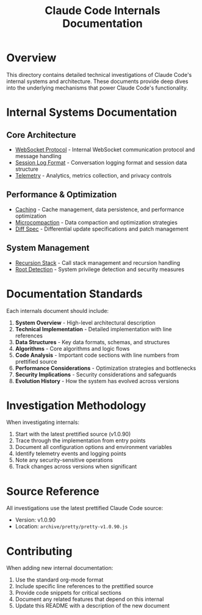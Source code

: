 #+TITLE: Claude Code Internals Documentation

* Overview

This directory contains detailed technical investigations of Claude Code's internal systems and architecture. These documents provide deep dives into the underlying mechanisms that power Claude Code's functionality.

* Internal Systems Documentation

** Core Architecture

- [[file:websocket-protocol.org][WebSocket Protocol]] - Internal WebSocket communication protocol and message handling
- [[file:session-log-format.org][Session Log Format]] - Conversation logging format and session data structure
- [[file:telemetry.org][Telemetry]] - Analytics, metrics collection, and privacy controls

** Performance & Optimization

- [[file:caching.org][Caching]] - Cache management, data persistence, and performance optimization
- [[file:microcompaction.org][Microcompaction]] - Data compaction and optimization strategies
- [[file:diff-spec.org][Diff Spec]] - Differential update specifications and patch management

** System Management

- [[file:recursion-stack.org][Recursion Stack]] - Call stack management and recursion handling
- [[file:root-detection.org][Root Detection]] - System privilege detection and security measures

* Documentation Standards

Each internals document should include:

1. **System Overview** - High-level architectural description
2. **Technical Implementation** - Detailed implementation with line references
3. **Data Structures** - Key data formats, schemas, and structures
4. **Algorithms** - Core algorithms and logic flows
5. **Code Analysis** - Important code sections with line numbers from prettified source
6. **Performance Considerations** - Optimization strategies and bottlenecks
7. **Security Implications** - Security considerations and safeguards
8. **Evolution History** - How the system has evolved across versions

* Investigation Methodology

When investigating internals:

1. Start with the latest prettified source (v1.0.90)
2. Trace through the implementation from entry points
3. Document all configuration options and environment variables
4. Identify telemetry events and logging points
5. Note any security-sensitive operations
6. Track changes across versions when significant

* Source Reference

All investigations use the latest prettified Claude Code source:
- Version: v1.0.90
- Location: =archive/pretty/pretty-v1.0.90.js=

* Contributing

When adding new internal documentation:

1. Use the standard org-mode format
2. Include specific line references to the prettified source
3. Provide code snippets for critical sections
4. Document any related features that depend on this internal
5. Update this README with a description of the new document